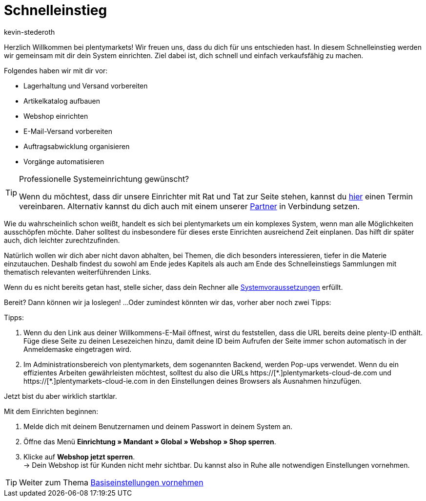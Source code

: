 = Schnelleinstieg
:author: kevin-stederoth
:keywords:
:description: Im Schnelleinstieg werden wir gemeinsam mit dir dein System einrichten. Ziel dabei ist, dich schnell und einfach verkaufsfähig zu machen.
:id: HU0IDHT

Herzlich Willkommen bei plentymarkets! Wir freuen uns, dass du dich für uns entschieden hast. In diesem Schnelleinstieg werden wir gemeinsam mit dir dein System einrichten. Ziel dabei ist, dich schnell und einfach verkaufsfähig zu machen.

Folgendes haben wir mit dir vor:

* Lagerhaltung und Versand vorbereiten
* Artikelkatalog aufbauen
* Webshop einrichten
* E-Mail-Versand vorbereiten
* Auftragsabwicklung organisieren
* Vorgänge automatisieren

[TIP]
.Professionelle Systemeinrichtung gewünscht?
====
Wenn du möchtest, dass dir unsere Einrichter mit Rat und Tat zur Seite stehen, kannst du link:https://www.plentymarkets.com/de/wissen/hilfecenter/[hier^] einen Termin vereinbaren. Alternativ kannst du dich auch mit einem unserer link:https://marketplace.plentymarkets.com/services/support[Partner^] in Verbindung setzen.
====

Wie du wahrscheinlich schon weißt, handelt es sich bei plentymarkets um ein komplexes System, wenn man alle Möglichkeiten ausschöpfen möchte. Daher solltest du insbesondere für dieses erste Einrichten ausreichend Zeit einplanen. Das hilft dir später auch, dich leichter zurechtzufinden.

Natürlich wollen wir dich aber nicht davon abhalten, bei Themen, die dich besonders interessieren, tiefer in die Materie einzutauchen. Deshalb findest du sowohl am Ende jedes Kapitels als auch am Ende des Schnelleinstiegs Sammlungen mit thematisch relevanten weiterführenden Links.

Wenn du es nicht bereits getan hast, stelle sicher, dass dein Rechner alle xref:willkommen:systemvoraussetzungen.adoc#[Systemvoraussetzungen] erfüllt.

Bereit? Dann können wir ja loslegen! ...Oder zumindest könnten wir das, vorher aber noch zwei Tipps:

[.instruction]
Tipps:

. Wenn du den Link aus deiner Willkommens-E-Mail öffnest, wirst du feststellen, dass die URL bereits deine plenty-ID enthält. Füge diese Seite zu deinen Lesezeichen hinzu, damit deine ID beim Aufrufen der Seite immer schon automatisch in der Anmeldemaske eingetragen wird.
. Im Administrationsbereich von plentymarkets, dem sogenannten Backend, werden Pop-ups verwendet. Wenn du ein effizientes Arbeiten gewährleisten möchtest, solltest du also die URLs +https://[*.]plentymarkets-cloud-de.com+ und +https://[*.]plentymarkets-cloud-ie.com+ in den Einstellungen deines Browsers als Ausnahmen hinzufügen.

Jetzt bist du aber wirklich startklar.

[.instruction]
Mit dem Einrichten beginnen:

. Melde dich mit deinem Benutzernamen und deinem Passwort in deinem System an.
. Öffne das Menü *Einrichtung » Mandant » Global » Webshop » Shop sperren*.
. Klicke auf *Webshop jetzt sperren*. +
→ Dein Webshop ist für Kunden nicht mehr sichtbar. Du kannst also in Ruhe alle notwendigen Einstellungen vornehmen.

TIP: Weiter zum Thema xref:willkommen:schnelleinstieg-basiseinstellungen.adoc#[Basiseinstellungen vornehmen]
